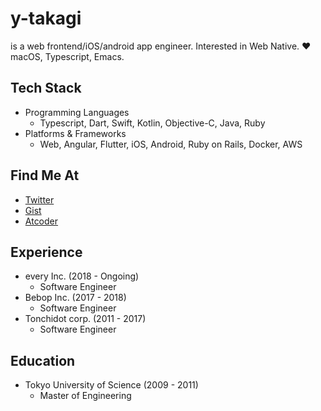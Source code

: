* y-takagi
  is a web frontend/iOS/android app engineer.
  Interested in Web Native.
  ❤️ macOS, Typescript, Emacs.

** Tech Stack
   - Programming Languages
     - Typescript, Dart, Swift, Kotlin, Objective-C, Java, Ruby
   - Platforms & Frameworks
     - Web, Angular, Flutter, iOS, Android, Ruby on Rails, Docker, AWS

** Find Me At
   - [[https://twitter.com/y_takagi][Twitter]]
   - [[https://gist.github.com/y-takagi][Gist]]
   - [[https://atcoder.jp/users/ytakagi][Atcoder]]

** Experience
   - every Inc.                  (2018 - Ongoing)
     - Software Engineer
   - Bebop Inc.                  (2017 - 2018)
     - Software Engineer
   - Tonchidot corp.             (2011 - 2017)
     - Software Engineer

** Education
   - Tokyo University of Science (2009 - 2011)
     - Master of Engineering

